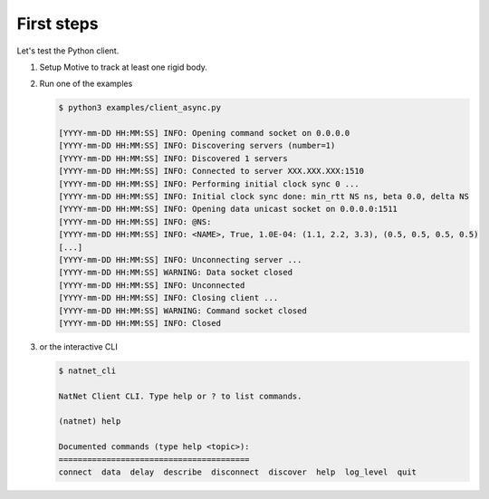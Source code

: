 ===========
First steps
===========

Let's test the Python client.

1. Setup Motive to track at least one rigid body.
2. Run one of the examples

   .. code-block:: console
   
      $ python3 examples/client_async.py
   
      [YYYY-mm-DD HH:MM:SS] INFO: Opening command socket on 0.0.0.0
      [YYYY-mm-DD HH:MM:SS] INFO: Discovering servers (number=1)
      [YYYY-mm-DD HH:MM:SS] INFO: Discovered 1 servers
      [YYYY-mm-DD HH:MM:SS] INFO: Connected to server XXX.XXX.XXX:1510
      [YYYY-mm-DD HH:MM:SS] INFO: Performing initial clock sync 0 ...
      [YYYY-mm-DD HH:MM:SS] INFO: Initial clock sync done: min_rtt NS ns, beta 0.0, delta NS
      [YYYY-mm-DD HH:MM:SS] INFO: Opening data unicast socket on 0.0.0.0:1511
      [YYYY-mm-DD HH:MM:SS] INFO: @NS:
      [YYYY-mm-DD HH:MM:SS] INFO: <NAME>, True, 1.0E-04: (1.1, 2.2, 3.3), (0.5, 0.5, 0.5, 0.5)
      [...]
      [YYYY-mm-DD HH:MM:SS] INFO: Unconnecting server ...
      [YYYY-mm-DD HH:MM:SS] WARNING: Data socket closed
      [YYYY-mm-DD HH:MM:SS] INFO: Unconnected
      [YYYY-mm-DD HH:MM:SS] INFO: Closing client ...
      [YYYY-mm-DD HH:MM:SS] WARNING: Command socket closed
      [YYYY-mm-DD HH:MM:SS] INFO: Closed


3. or the interactive CLI

   .. code-block:: console
   
      $ natnet_cli
   
      NatNet Client CLI. Type help or ? to list commands.
   
      (natnet) help
   
      Documented commands (type help <topic>):
      ========================================
      connect  data  delay  describe  disconnect  discover  help  log_level  quit
